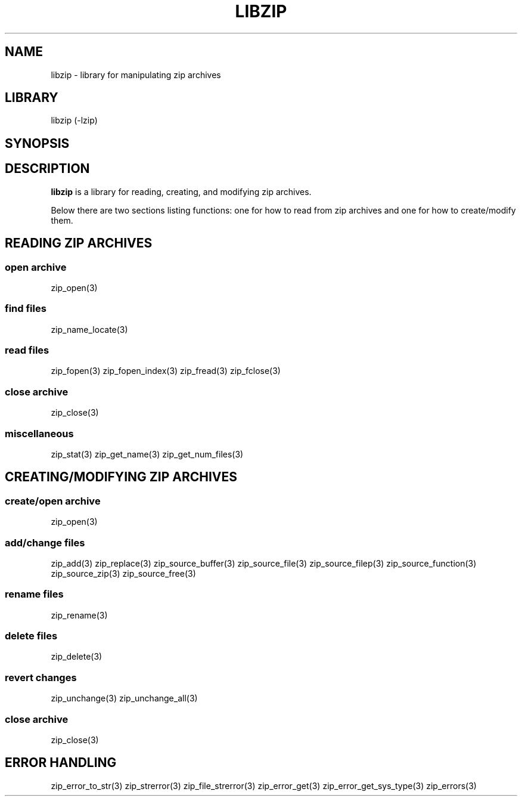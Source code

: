 .\" Converted with mdoc2man 0.2
.\" from NiH: libzip.mdoc,v 1.3 2005/06/09 18:45:05 wiz Exp 
.\" $NiH: libzip.mdoc,v 1.3 2005/06/09 18:45:05 wiz Exp $
.\"
.\" libzip.mdoc \-- general overview of available functions
.\" Copyright (C) 2005 Dieter Baron and Thomas Klausner
.\"
.\" This file is part of libzip, a library to manipulate ZIP archives.
.\" The authors can be contacted at <nih@giga.or.at>
.\"
.\" Redistribution and use in source and binary forms, with or without
.\" modification, are permitted provided that the following conditions
.\" are met:
.\" 1. Redistributions of source code must retain the above copyright
.\"    notice, this list of conditions and the following disclaimer.
.\" 2. Redistributions in binary form must reproduce the above copyright
.\"    notice, this list of conditions and the following disclaimer in
.\"    the documentation and/or other materials provided with the
.\"    distribution.
.\" 3. The names of the authors may not be used to endorse or promote
.\"    products derived from this software without specific prior
.\"    written permission.
.\"
.\" THIS SOFTWARE IS PROVIDED BY THE AUTHORS ``AS IS'' AND ANY EXPRESS
.\" OR IMPLIED WARRANTIES, INCLUDING, BUT NOT LIMITED TO, THE IMPLIED
.\" WARRANTIES OF MERCHANTABILITY AND FITNESS FOR A PARTICULAR PURPOSE
.\" ARE DISCLAIMED.  IN NO EVENT SHALL THE AUTHORS BE LIABLE FOR ANY
.\" DIRECT, INDIRECT, INCIDENTAL, SPECIAL, EXEMPLARY, OR CONSEQUENTIAL
.\" DAMAGES (INCLUDING, BUT NOT LIMITED TO, PROCUREMENT OF SUBSTITUTE
.\" GOODS OR SERVICES; LOSS OF USE, DATA, OR PROFITS; OR BUSINESS
.\" INTERRUPTION) HOWEVER CAUSED AND ON ANY THEORY OF LIABILITY, WHETHER
.\" IN CONTRACT, STRICT LIABILITY, OR TORT (INCLUDING NEGLIGENCE OR
.\" OTHERWISE) ARISING IN ANY WAY OUT OF THE USE OF THIS SOFTWARE, EVEN
.\" IF ADVISED OF THE POSSIBILITY OF SUCH DAMAGE.
.\"
.TH LIBZIP 3 "April 15, 2005" NiH
.SH "NAME"
libzip \- library for manipulating zip archives
.SH "LIBRARY"
libzip (-lzip)
.SH "SYNOPSIS"
.In zip.h
.SH "DESCRIPTION"
.B libzip
is a library for reading, creating, and modifying zip archives.
.PP
Below there are two sections listing functions: one for how to read
from zip archives and one for how to create/modify them.
.SH "READING ZIP ARCHIVES"
.SS "open archive"
zip_open(3)
.SS "find files"
zip_name_locate(3)
.SS "read files"
zip_fopen(3)
zip_fopen_index(3)
zip_fread(3)
zip_fclose(3)
.SS "close archive"
zip_close(3)
.SS "miscellaneous"
zip_stat(3)
zip_get_name(3)
zip_get_num_files(3)
.SH "CREATING/MODIFYING ZIP ARCHIVES"
.SS "create/open archive"
zip_open(3)
.SS "add/change files"
zip_add(3)
zip_replace(3)
zip_source_buffer(3)
zip_source_file(3)
zip_source_filep(3)
zip_source_function(3)
zip_source_zip(3)
zip_source_free(3)
.SS "rename files"
zip_rename(3)
.SS "delete files"
zip_delete(3)
.SS "revert changes"
zip_unchange(3)
zip_unchange_all(3)
.SS "close archive"
zip_close(3)
.SH "ERROR HANDLING"
zip_error_to_str(3)
zip_strerror(3)
zip_file_strerror(3)
zip_error_get(3)
zip_error_get_sys_type(3)
zip_errors(3)
